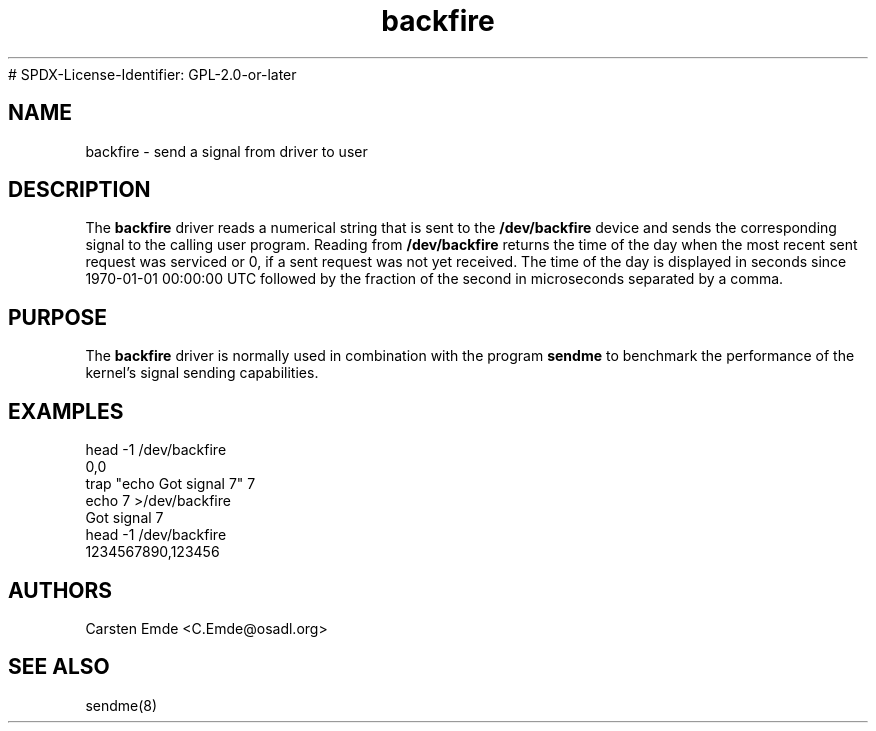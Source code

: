 .TH "backfire" "4" "0.1" "" "Driver"
# SPDX-License-Identifier: GPL-2.0-or-later
.SH "NAME"
.LP
backfire \- send a signal from driver to user
.SH "DESCRIPTION"
.LP
The \fBbackfire\fR driver reads a numerical string that is sent to the
\fB/dev/backfire\fR device and sends the corresponding signal to the calling
user program. Reading from \fB/dev/backfire\fR returns the time of the day
when the most recent sent request was serviced or 0, if a sent request was
not yet received. The time of the day is displayed in seconds since
1970-01-01 00:00:00 UTC followed by the fraction of the second in
microseconds separated by a comma.
.SH "PURPOSE"
.LP
The \fBbackfire\fR driver is normally used in combination with the program
\fBsendme\fR to benchmark the performance of the kernel's signal sending
capabilities.
.SH "EXAMPLES"
.LP
.nf
head -1 /dev/backfire
0,0
trap "echo Got signal 7" 7
echo 7 >/dev/backfire
Got signal 7
head -1 /dev/backfire
1234567890,123456
.fi
.LP
.SH "AUTHORS"
.LP
Carsten Emde <C.Emde@osadl.org>
.SH "SEE ALSO"
.LP
sendme(8)
